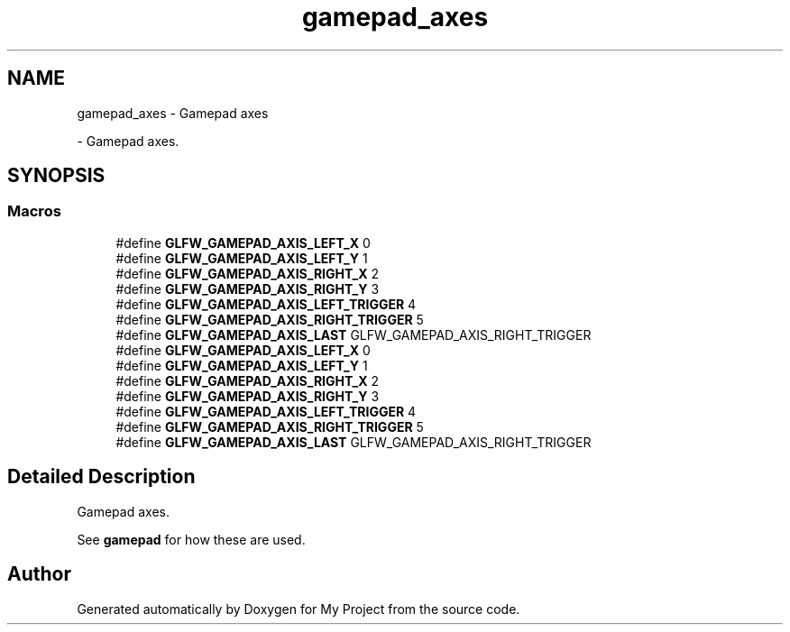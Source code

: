 .TH "gamepad_axes" 3 "Wed Feb 1 2023" "Version Version 0.0" "My Project" \" -*- nroff -*-
.ad l
.nh
.SH NAME
gamepad_axes \- Gamepad axes
.PP
 \- Gamepad axes\&.  

.SH SYNOPSIS
.br
.PP
.SS "Macros"

.in +1c
.ti -1c
.RI "#define \fBGLFW_GAMEPAD_AXIS_LEFT_X\fP   0"
.br
.ti -1c
.RI "#define \fBGLFW_GAMEPAD_AXIS_LEFT_Y\fP   1"
.br
.ti -1c
.RI "#define \fBGLFW_GAMEPAD_AXIS_RIGHT_X\fP   2"
.br
.ti -1c
.RI "#define \fBGLFW_GAMEPAD_AXIS_RIGHT_Y\fP   3"
.br
.ti -1c
.RI "#define \fBGLFW_GAMEPAD_AXIS_LEFT_TRIGGER\fP   4"
.br
.ti -1c
.RI "#define \fBGLFW_GAMEPAD_AXIS_RIGHT_TRIGGER\fP   5"
.br
.ti -1c
.RI "#define \fBGLFW_GAMEPAD_AXIS_LAST\fP   GLFW_GAMEPAD_AXIS_RIGHT_TRIGGER"
.br
.ti -1c
.RI "#define \fBGLFW_GAMEPAD_AXIS_LEFT_X\fP   0"
.br
.ti -1c
.RI "#define \fBGLFW_GAMEPAD_AXIS_LEFT_Y\fP   1"
.br
.ti -1c
.RI "#define \fBGLFW_GAMEPAD_AXIS_RIGHT_X\fP   2"
.br
.ti -1c
.RI "#define \fBGLFW_GAMEPAD_AXIS_RIGHT_Y\fP   3"
.br
.ti -1c
.RI "#define \fBGLFW_GAMEPAD_AXIS_LEFT_TRIGGER\fP   4"
.br
.ti -1c
.RI "#define \fBGLFW_GAMEPAD_AXIS_RIGHT_TRIGGER\fP   5"
.br
.ti -1c
.RI "#define \fBGLFW_GAMEPAD_AXIS_LAST\fP   GLFW_GAMEPAD_AXIS_RIGHT_TRIGGER"
.br
.in -1c
.SH "Detailed Description"
.PP 
Gamepad axes\&. 

See \fBgamepad\fP for how these are used\&. 
.SH "Author"
.PP 
Generated automatically by Doxygen for My Project from the source code\&.
